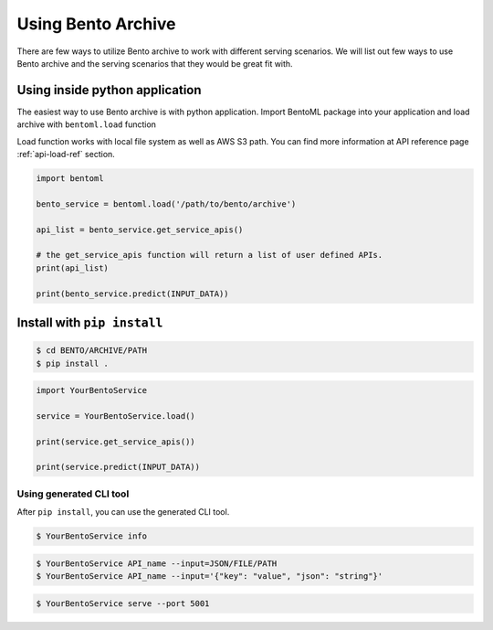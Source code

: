 Using Bento Archive
===================

There are few ways to utilize Bento archive to work with different serving
scenarios.  We will list out few ways to use Bento archive and the serving
scenarios that they would be great fit with.


Using inside python application
*******************************

The easiest way to use Bento archive is with python application. Import
BentoML package into your application and load archive with
``bentoml.load`` function

Load function works with local file system as well as AWS S3 path.
You can find more information at API reference page :ref:`api-load-ref`
section.

.. code-block:: python

    import bentoml

    bento_service = bentoml.load('/path/to/bento/archive')

    api_list = bento_service.get_service_apis()

    # the get_service_apis function will return a list of user defined APIs.
    print(api_list)

    print(bento_service.predict(INPUT_DATA))


Install with ``pip install``
****************************

.. code-block:: bash

    $ cd BENTO/ARCHIVE/PATH
    $ pip install .


.. code-block:: python

    import YourBentoService

    service = YourBentoService.load()

    print(service.get_service_apis())

    print(service.predict(INPUT_DATA))


Using generated CLI tool
++++++++++++++++++++++++

After ``pip install``, you can use the generated CLI tool.

.. code-block:: bash

    $ YourBentoService info


.. code-block:: bash

    $ YourBentoService API_name --input=JSON/FILE/PATH
    $ YourBentoService API_name --input='{"key": "value", "json": "string"}'


.. code-block:: bash

    $ YourBentoService serve --port 5001
